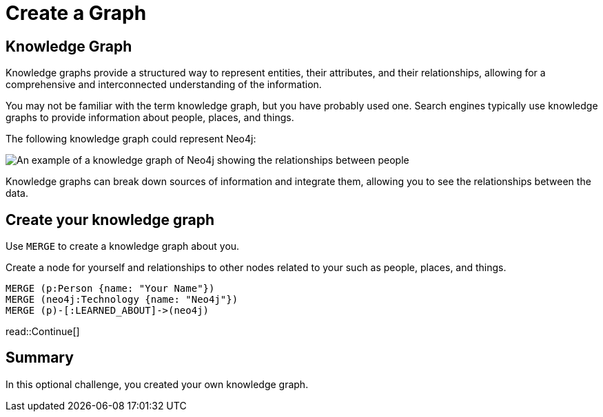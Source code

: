= Create a Graph
:type: challenge
:optional: true
:sandbox: true
:order: 7
:image-path: ../../../../../neo4j-fundamentals/modules/1-graph-thinking/lessons/3-graphs-are-everywhere/images

== Knowledge Graph

Knowledge graphs provide a structured way to represent entities, their attributes, and their relationships, allowing for a comprehensive and interconnected understanding of the information.

You may not be familiar with the term knowledge graph, but you have probably used one. Search engines typically use knowledge graphs to provide information about people, places, and things.

The following knowledge graph could represent Neo4j:

image::{image-path}/neo4j-google-knowledge-graph.svg[An example of a knowledge graph of Neo4j showing the relationships between people, places, and things]

Knowledge graphs can break down sources of information and integrate them, allowing you to see the relationships between the data.

== Create your knowledge graph

Use `MERGE` to create a knowledge graph about you.

Create a node for yourself and relationships to other nodes related to your such as people, places, and things.

[source, cypher]
----
MERGE (p:Person {name: "Your Name"})
MERGE (neo4j:Technology {name: "Neo4j"})
MERGE (p)-[:LEARNED_ABOUT]->(neo4j)
----

read::Continue[]

[.summary]
== Summary

In this optional challenge, you created your own knowledge graph.

